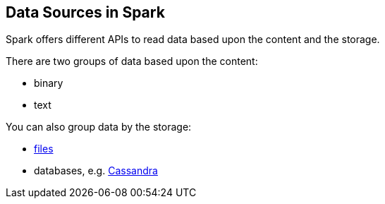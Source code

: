 == Data Sources in Spark

Spark offers different APIs to read data based upon the content and the storage.

There are two groups of data based upon the content:

* binary
* text

You can also group data by the storage:

* link:spark-files.adoc[files]
* databases, e.g. link:spark-cassandra.adoc[Cassandra]
